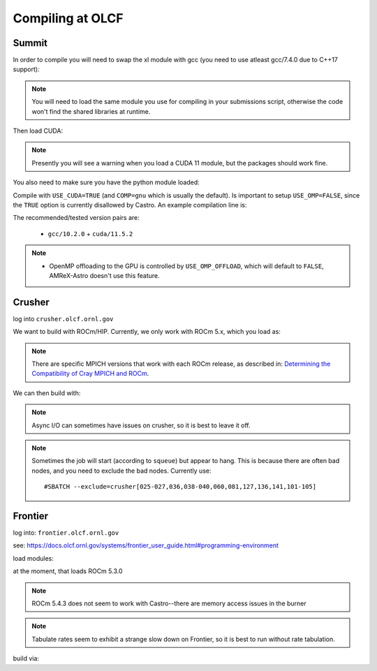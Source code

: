.. highlight:: bash

Compiling at OLCF
=================

Summit
------

In order to compile you will need to swap the xl module with gcc (you need to use atleast gcc/7.4.0 due to C++17 support):

.. prompt:: bash

   module load gcc/10.2.0

.. note::

   You will need to load the same module you use for compiling in your
   submissions script, otherwise the code won't find the shared
   libraries at runtime.

Then load CUDA:

.. prompt:: bash

  module load cuda/11.5.2

.. note::

   Presently you will see a warning when you load a CUDA 11 module, but the packages
   should work fine.

You also need to make sure you have the python module loaded:

.. prompt:: bash

  module load python

Compile with ``USE_CUDA=TRUE`` (and ``COMP=gnu`` which is usually the default).
Is important to setup ``USE_OMP=FALSE``, since the ``TRUE`` option is currently disallowed by Castro.
An example compilation line is:

.. prompt:: bash

  make COMP=gnu USE_MPI=TRUE USE_CUDA=TRUE -j 4

The recommended/tested version pairs are:

  * ``gcc/10.2.0`` + ``cuda/11.5.2``

.. note::

   - OpenMP offloading to the GPU is controlled by
     ``USE_OMP_OFFLOAD``, which will default to ``FALSE``, AMReX-Astro
     doesn't use this feature.


Crusher
-------

log into ``crusher.olcf.ornl.gov``

We want to build with ROCm/HIP.  Currently, we only work with ROCm 5.x,
which you load as:

.. prompt:: bash

   module load PrgEnv-amd craype-accel-amd-gfx90a cray-mpich/8.1.16 rocm/5.1.0

.. note::

   There are specific MPICH versions that work with each ROCm release,
   as described in: `Determining the Compatibility of Cray MPICH and ROCm <https://docs.olcf.ornl.gov/systems/crusher_quick_start_guide.html#determining-the-compatibility-of-cray-mpich-and-rocm>`_.

We can then build with:

.. prompt:: bash

   make COMP=gnu USE_HIP=TRUE


.. note::

   Async I/O can sometimes have issues on crusher, so it is best to
   leave it off.


.. note::

   Sometimes the job will start (according to ``squeue``) but appear to
   hang.  This is because there are often bad nodes, and you need to
   exclude the bad nodes.  Currently use::

   #SBATCH --exclude=crusher[025-027,036,038-040,060,081,127,136,141,101-105]


Frontier
--------

log into: ``frontier.olcf.ornl.gov``

see: https://docs.olcf.ornl.gov/systems/frontier_user_guide.html#programming-environment

load modules:

.. prompt:: bash

   module load PrgEnv-gnu craype-accel-amd-gfx90a cray-mpich rocm amd-mixed

at the moment, that loads ROCm 5.3.0

.. note::

   ROCm 5.4.3 does not seem to work with Castro--there are memory access issues
   in the burner

.. note::

   Tabulate rates seem to exhibit a strange slow down on Frontier, so it is best
   to run without rate tabulation.

build via:

.. prompt:: bash

   make COMP=gnu USE_HIP=TRUE

